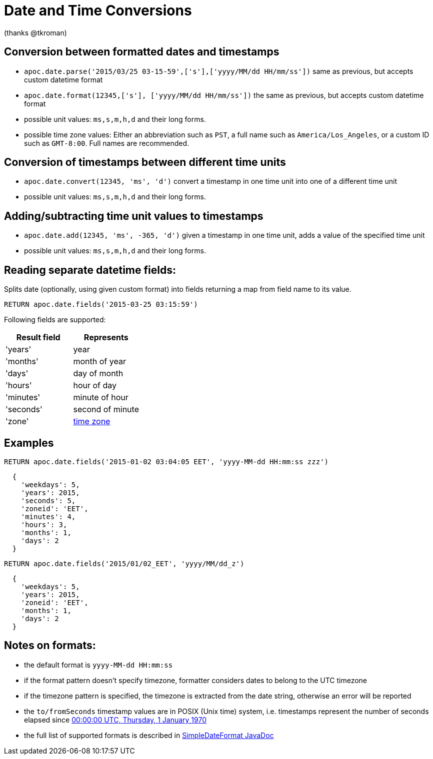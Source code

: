 = Date and Time Conversions

ifndef::env-guide[]
(thanks @tkroman)
endif::env-guide[]

== Conversion between formatted dates and timestamps

* `apoc.date.parse('2015/03/25 03-15-59',['s'],['yyyy/MM/dd HH/mm/ss'])` same as previous, but accepts custom datetime format
* `apoc.date.format(12345,['s'], ['yyyy/MM/dd HH/mm/ss'])` the same as previous, but accepts custom datetime format

* possible unit values: `ms,s,m,h,d` and their long forms.
* possible time zone values: Either an abbreviation such as `PST`, a full name such as `America/Los_Angeles`, or a custom ID such as `GMT-8:00`. Full names are recommended.

== Conversion of timestamps between different time units

* `apoc.date.convert(12345, 'ms', 'd')` convert a timestamp in one time unit into one of a different time unit

* possible unit values: `ms,s,m,h,d` and their long forms.

== Adding/subtracting time unit values to timestamps

* `apoc.date.add(12345, 'ms', -365, 'd')` given a timestamp in one time unit, adds a value of the specified time unit

* possible unit values: `ms,s,m,h,d` and their long forms.

== Reading separate datetime fields:

Splits date (optionally, using given custom format) into fields returning a map from field name to its value.

[source,cypher]
----
RETURN apoc.date.fields('2015-03-25 03:15:59')
----


Following fields are supported:

[options="header"]
|===============================================================================================================
| Result field	| Represents
| 'years'		| year
| 'months' 		| month of year
| 'days' 		| day of month
| 'hours' 		| hour of day
| 'minutes' 	| minute of hour
| 'seconds'		| second of minute
| 'zone'		| https://dohcs.oracle.com/javase/8/docs/api/java/text/SimpleDateFormat.html#timezone[time zone]
|===============================================================================================================

== Examples

[source,cypher]
----
RETURN apoc.date.fields('2015-01-02 03:04:05 EET', 'yyyy-MM-dd HH:mm:ss zzz')
----

----
  {
    'weekdays': 5,
    'years': 2015,
    'seconds': 5,
    'zoneid': 'EET',
    'minutes': 4,
    'hours': 3,
    'months': 1,
    'days': 2
  }
----

[source,cypher]
----
RETURN apoc.date.fields('2015/01/02_EET', 'yyyy/MM/dd_z')
----

----
  {
    'weekdays': 5,
    'years': 2015,
    'zoneid': 'EET',
    'months': 1,
    'days': 2
  }
----


== Notes on formats:

* the default format is `yyyy-MM-dd HH:mm:ss`
* if the format pattern doesn't specify timezone, formatter considers dates to belong to the UTC timezone
* if the timezone pattern is specified, the timezone is extracted from the date string, otherwise an error will be reported
* the `to/fromSeconds` timestamp values are in POSIX (Unix time) system, i.e. timestamps represent the number of seconds elapsed since https://en.wikipedia.org/wiki/Unix_time[00:00:00 UTC, Thursday, 1 January 1970]
* the full list of supported formats is described in https://docs.oracle.com/javase/8/docs/api/java/text/SimpleDateFormat.html[SimpleDateFormat JavaDoc]
